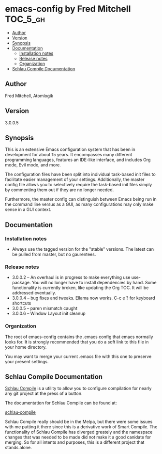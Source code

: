 * emacs-config by Fred Mitchell                                   :TOC_5_gh:
  - [[#author][Author]]
  - [[#version][Version]]
  - [[#synopsis][Synopsis]]
  - [[#documentation][Documentation]]
    - [[#installation-notes][Installation notes]]
    - [[#release-notes][Release notes]]
    - [[#organization][Organization]]
  - [[#schlau-compile-documentation][Schlau Compile Documentation]]

** Author
   Fred Mitchell, Atomlogik
** Version
   3.0.0.5
** Synopsis
   This is an extensive Emacs configuration system that
   has been in development for about 15 years. It
   encompasses many different programming languages,
   features an IDE-like interface, and includes Org
   mode, Evil mode, and more.

   The configuration files have been split into
   individual task-based init files to facilitate
   easier management of your settings. Additionally,
   the master config file allows you to selectively
   require the task-based init files simply by
   commenting them out if they are no longer needed.

   Furthermore, the master config can distinguish
   between Emacs being run in the command line versus
   as a GUI, as many configurations may only make sense
   in a GUI context.

** Documentation
*** Installation notes
    + Always use the tagged version for the "stable" versions.
      The latest can be pulled from master, but no gaurentees.
*** Release notes
    + 3.0.0.2 -- An overhaul is in progress to make everything use use-package.
      You will no longer have to install dependencies by hand. Some functionality
      is currently broken, like updating the Org TOC. It will
      be addressed eventually.
    + 3.0.0.4 -- bug fixes and tweaks. Ellama now works. C-c e ? for keyboard shortcuts
    + 3.0.0.5 -- paren mismatch caught
    + 3.0.0.6 -- Window Layout init cleanup
*** Organization
    The root of emacs-config contains the .emacs config that
    emacs normally looks for. It is strongly recommended that you
    do a soft link to this file in your home directory. 

    You may want to merge your current .emacs file with this one
    to preserve your present settings.

** Schlau Compile Documentation
   [[file:schlau-compile/README.org::*schlau-compile][Schlau Compile]] is a utility to allow you to configure
   compilation for nearly any git project at the press of a
   button.

   The documentation for Schlau Compile can be found at:

   [[file:schlau-compile/README.org::*schlau-compile][schlau-compile]]

   Schlau Compile really should be in the Melpa, but there
   were some issues with me putting it there since this is a
   derivative work of Smart Compile. The functionality of 
   Schlau Compile has diverged greately and the namespace 
   changes that was needed to be made did not make it a good
   canidate for merging. So for all intents and purposes,
   this is a different project that stands alone.
